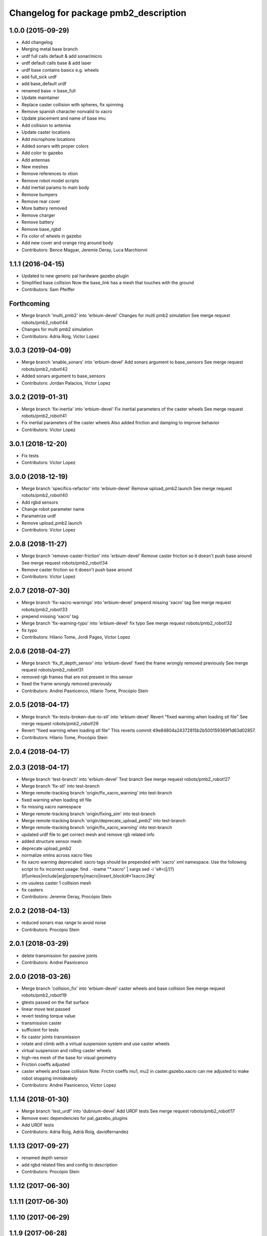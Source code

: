 ^^^^^^^^^^^^^^^^^^^^^^^^^^^^^^^^^^^^^^
Changelog for package pmb2_description
^^^^^^^^^^^^^^^^^^^^^^^^^^^^^^^^^^^^^^

1.0.0 (2015-09-29)
------------------
* Add changelog
* Merging metal base branch
* urdf full calls default & add sonar/micro
* urdf default calls base & add laser
* urdf base contains basics e.g. wheels
* add full_sick urdf
* add base_default urdf
* renamed base -> base_full
* Update maintainer
* Replace caster collision with spheres, fix spinning
* Remove spanish character nonvalid to xacro
* Update placement and name of base imu
* Add collision to antenna
* Update caster locations
* Add microphone locations
* Added sonars with proper colors
* Add color to gazebo
* Add antennas
* New meshes
* Remove references to xtion
* Remove robot model scripts
* Add inertial params to main body
* Remove bumpers
* Remove rear cover
* More battery removed
* Remove charger
* Remove battery
* Remove base_rgbd
* Fix color of wheels in gazebo
* Add new cover and orange ring around body
* Contributors: Bence Magyar, Jeremie Deray, Luca Marchionni

1.1.1 (2016-04-15)
------------------
* Updated to new generic pal hardware gazebo plugin
* Simplified base collision
  Now the base_link has a mesh that touches with the ground
* Contributors: Sam Pfeiffer

Forthcoming
-----------
* Merge branch 'multi_pmb2' into 'erbium-devel'
  Changes for multi pmb2 simulation
  See merge request robots/pmb2_robot!44
* Changes for multi pmb2 simulation
* Contributors: Adria Roig, Victor Lopez

3.0.3 (2019-04-09)
------------------
* Merge branch 'enable_sonars' into 'erbium-devel'
  Add sonars argument to base_sensors
  See merge request robots/pmb2_robot!42
* Added sonars argument to base_sensors
* Contributors: Jordan Palacios, Victor Lopez

3.0.2 (2019-01-31)
------------------
* Merge branch 'fix-inertia' into 'erbium-devel'
  Fix inertial parameters of the caster wheels
  See merge request robots/pmb2_robot!41
* Fix inertial parameters of the caster wheels
  Also added friction and damping to improve behavior
* Contributors: Victor Lopez

3.0.1 (2018-12-20)
------------------
* Fix tests
* Contributors: Victor Lopez

3.0.0 (2018-12-19)
------------------
* Merge branch 'specifics-refactor' into 'erbium-devel'
  Remove upload_pmb2.launch
  See merge request robots/pmb2_robot!40
* Add rgbd sensors
* Change robot parameter name
* Parametrize urdf
* Remove upload_pmb2.launch
* Contributors: Victor Lopez

2.0.8 (2018-11-27)
------------------
* Merge branch 'remove-caster-friction' into 'erbium-devel'
  Remove caster friction so it doesn't push base around
  See merge request robots/pmb2_robot!34
* Remove caster friction so it doesn't push base around
* Contributors: Victor Lopez

2.0.7 (2018-07-30)
------------------
* Merge branch 'fix-xacro-warnings' into 'erbium-devel'
  prepend missing 'xacro' tag
  See merge request robots/pmb2_robot!33
* prepend missing 'xacro' tag
* Merge branch 'fix-warning-typo' into 'erbium-devel'
  fix typo
  See merge request robots/pmb2_robot!32
* fix typo
* Contributors: Hilario Tome, Jordi Pages, Victor Lopez

2.0.6 (2018-04-27)
------------------
* Merge branch 'fix_tf_depth_sensor' into 'erbium-devel'
  fixed the frame wrongly removed previously
  See merge request robots/pmb2_robot!31
* removed rgb frames that are not present in this sensor
* fixed the frame wrongly removed previously
* Contributors: Andrei Pasnicenco, Hilario Tome, Procópio Stein

2.0.5 (2018-04-17)
------------------
* Merge branch 'fix-tests-broken-due-to-stl' into 'erbium-devel'
  Revert "fixed warning when loading stl file"
  See merge request robots/pmb2_robot!29
* Revert "fixed warning when loading stl file"
  This reverts commit 49e84804a24372815b2b500159369f1d63d02857.
* Contributors: Hilario Tome, Procópio Stein

2.0.4 (2018-04-17)
------------------

2.0.3 (2018-04-17)
------------------
* Merge branch 'test-branch' into 'erbium-devel'
  Test branch
  See merge request robots/pmb2_robot!27
* Merge branch 'fix-stl' into test-branch
* Merge remote-tracking branch 'origin/fix_xacro_warning' into test-branch
* fixed warning when loading stl file
* fix missing xacro namespace
* Merge remote-tracking branch 'origin/fixing_sim' into test-branch
* Merge remote-tracking branch 'origin/deprecate_upload_pmb2' into test-branch
* Merge remote-tracking branch 'origin/fix_xacro_warning' into test-branch
* updated urdf file to get correct mesh and remove rgb related info
* added structure sensor mesh
* deprecate upload_pmb2
* normalize xmlns across xacro files
* fix xacro warning
  deprecated: xacro tags should be prepended with 'xacro' xml namespace.
  Use the following script to fix incorrect usage:
  find . -iname "*.xacro" | xargs sed -i 's#<\([/]\?\)\(if\|unless\|include\|arg\|property\|macro\|insert_block\)#<\1xacro:\2#g'
* rm usuless caster 1 collision mesh
* fix casters
* Contributors: Jeremie Deray, Procópio Stein

2.0.2 (2018-04-13)
------------------
* reduced sonars max range to avoid noise
* Contributors: Procópio Stein

2.0.1 (2018-03-29)
------------------
* delete transmission for passive joints
* Contributors: Andrei Pasnicenco

2.0.0 (2018-03-26)
------------------
* Merge branch 'collision_fix' into 'erbium-devel'
  caster wheels and base collision
  See merge request robots/pmb2_robot!19
* gtests passed on the flat surface
* linear move test passed
* revert testing torque value
* transmission caster
* sufficient for tests
* fix castor joints transmission
* rotate and climb with a virtual suspension system and use caster wheels
* virtual suspension and rolling caster wheels
* high-res mesh of the base for visual geometry
* Friction coeffs adjusted
* caster wheels and base collision
  Note: Frictin coeffs mu1, mu2 in caster.gazebo.xacro can me adjusted to make robot stopping immideately
* Contributors: Andrei Pasnicenco, Victor Lopez

1.1.14 (2018-01-30)
-------------------
* Merge branch 'test_urdf' into 'dubnium-devel'
  Add URDF tests
  See merge request robots/pmb2_robot!17
* Remove exec dependencies for pal_gazebo_plugins
* Add URDF tests
* Contributors: Adria Roig, Adrià Roig, davidfernandez

1.1.13 (2017-09-27)
-------------------
* renamed depth sensor
* add rgbd related files and config to description
* Contributors: Procópio Stein

1.1.12 (2017-06-30)
-------------------

1.1.11 (2017-06-30)
-------------------

1.1.10 (2017-06-29)
-------------------

1.1.9 (2017-06-28)
------------------
* upgraded packages format, maintainers and license
* Contributors: Procópio Stein

1.1.8 (2017-04-11)
------------------

1.1.7 (2017-02-23)
------------------

1.1.6 (2016-11-07)
------------------
* invert sonars 1 and 3
* Contributors: Jordi Pages

1.1.5 (2016-10-24)
------------------
* Now launch files are more like those for TIAGo
* add tiago_support as maintainer
* Contributors: Jordan Palacios, Jordi Pages

1.1.4 (2016-07-04)
------------------
* corrected imu frame, z always point upwards
  this is because the imu 6050 zeros itself (at least wrt pitch)
* Contributors: Procópio Stein

1.1.3 (2016-06-15)
------------------
* update sonars min/max range
* Contributors: Jeremie Deray

1.1.2 (2016-06-03)
------------------
* sonar ID two digit
* Add imu controller to launch
* Add imu gazebo plugin config
* 1.1.1
* Update changelog
* Updated to new generic pal hardware gazebo plugin
* Simplified base collision
  Now the base_link has a mesh that touches with the ground
* Contributors: Jeremie Deray, Sam Pfeiffer

1.1.0 (2016-03-15)
------------------
* urdf use macro param default value
* fix urdf laser
* Contributors: Jeremie Deray

1.0.6 (2016-03-03)
------------------

1.0.5 (2016-02-09)
------------------
* update gazebo sick 561 571 with proper params
* rename base_default to base_sensors
* remove base_full.urdf.xacro
* add gazebo draft sick 561 & 571
* pmb2 desscription upload default
* rm full urdf
* base_default now holds all sensors with option
* pmb2 urdf diff Sick
* Contributors: Jeremie Deray

1.0.4 (2015-10-26)
------------------

1.0.3 (2015-10-06)
------------------

1.0.2 (2015-10-05)
------------------

1.0.1 (2015-10-01)
------------------
* 1.0.0
* Add changelog
* Add changelog
* Merging metal base branch
* urdf full calls default & add sonar/micro
* urdf default calls base & add laser
* urdf base contains basics e.g. wheels
* add full_sick urdf
* add base_default urdf
* renamed base -> base_full
* Update maintainer
* Replace caster collision with spheres, fix spinning
* Remove spanish character nonvalid to xacro
* Update placement and name of base imu
* Add collision to antenna
* Update caster locations
* Add microphone locations
* Added sonars with proper colors
* Add color to gazebo
* Add antennas
* New meshes
* Remove references to xtion
* Remove robot model scripts
* Add inertial params to main body
* Remove bumpers
* Remove rear cover
* More battery removed
* Remove charger
* Remove battery
* Remove base_rgbd
* Fix color of wheels in gazebo
* Add new cover and orange ring around body
* Contributors: Bence Magyar, Jeremie Deray, Luca Marchionni

0.10.0 (2015-07-14)
-------------------

0.9.10 (2015-02-27)
-------------------
* Merge from REEM-C params
* Fix and add link names in macro
* Contributors: Bence Magyar

0.9.9 (2015-02-18)
------------------

0.9.8 (2015-02-18)
------------------
* Add inertial block to xtion pro live
* Add inertial block to range sensor
* Add conditional for base rgbd sensor
* Chop off frontal antennas
* Use ${name} for imu
* Put sonars with its rear cover
* Make rgbd camera fixed
* Add microphones
* Add bumper
* Update meshes
* Use base_footprint_link
* Update meshes
* Add comment to show Joint, Child, Parent
* Remove sensors not needed
* Use 0.27m for footprint radius
* Add kinematics and stl files (except for the base)
* Add kinematics xlsx to URDF converter/helper
* Contributors: Bence Magyar, Enrique Fernandez

0.9.7 (2015-02-02)
------------------
* Update URDF (only locations)
* Replace ant -> pmb2
* Rename files
* Contributors: Enrique Fernandez
